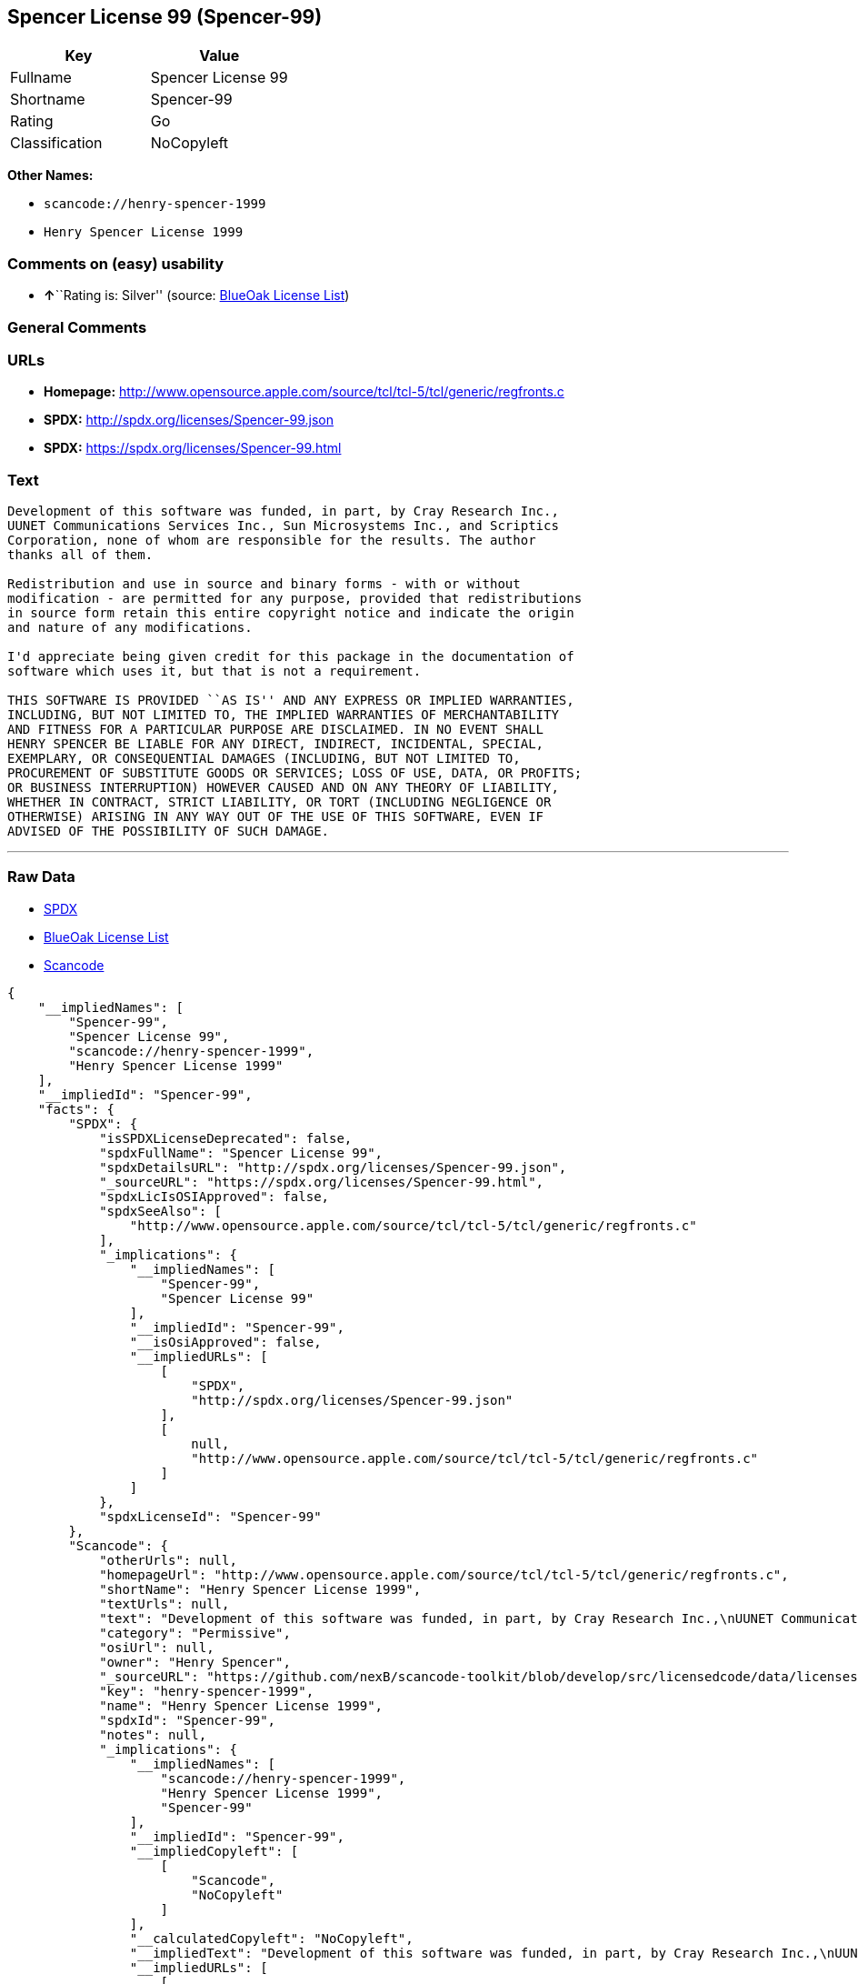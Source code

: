 == Spencer License 99 (Spencer-99)

[cols=",",options="header",]
|===
|Key |Value
|Fullname |Spencer License 99
|Shortname |Spencer-99
|Rating |Go
|Classification |NoCopyleft
|===

*Other Names:*

* `+scancode://henry-spencer-1999+`
* `+Henry Spencer License 1999+`

=== Comments on (easy) usability

* **↑**``Rating is: Silver'' (source:
https://blueoakcouncil.org/list[BlueOak License List])

=== General Comments

=== URLs

* *Homepage:*
http://www.opensource.apple.com/source/tcl/tcl-5/tcl/generic/regfronts.c
* *SPDX:* http://spdx.org/licenses/Spencer-99.json
* *SPDX:* https://spdx.org/licenses/Spencer-99.html

=== Text

....
Development of this software was funded, in part, by Cray Research Inc.,
UUNET Communications Services Inc., Sun Microsystems Inc., and Scriptics
Corporation, none of whom are responsible for the results. The author
thanks all of them.

Redistribution and use in source and binary forms - with or without
modification - are permitted for any purpose, provided that redistributions
in source form retain this entire copyright notice and indicate the origin
and nature of any modifications.

I'd appreciate being given credit for this package in the documentation of
software which uses it, but that is not a requirement.

THIS SOFTWARE IS PROVIDED ``AS IS'' AND ANY EXPRESS OR IMPLIED WARRANTIES,
INCLUDING, BUT NOT LIMITED TO, THE IMPLIED WARRANTIES OF MERCHANTABILITY
AND FITNESS FOR A PARTICULAR PURPOSE ARE DISCLAIMED. IN NO EVENT SHALL
HENRY SPENCER BE LIABLE FOR ANY DIRECT, INDIRECT, INCIDENTAL, SPECIAL,
EXEMPLARY, OR CONSEQUENTIAL DAMAGES (INCLUDING, BUT NOT LIMITED TO,
PROCUREMENT OF SUBSTITUTE GOODS OR SERVICES; LOSS OF USE, DATA, OR PROFITS;
OR BUSINESS INTERRUPTION) HOWEVER CAUSED AND ON ANY THEORY OF LIABILITY,
WHETHER IN CONTRACT, STRICT LIABILITY, OR TORT (INCLUDING NEGLIGENCE OR
OTHERWISE) ARISING IN ANY WAY OUT OF THE USE OF THIS SOFTWARE, EVEN IF
ADVISED OF THE POSSIBILITY OF SUCH DAMAGE.
....

'''''

=== Raw Data

* https://spdx.org/licenses/Spencer-99.html[SPDX]
* https://blueoakcouncil.org/list[BlueOak License List]
* https://github.com/nexB/scancode-toolkit/blob/develop/src/licensedcode/data/licenses/henry-spencer-1999.yml[Scancode]

....
{
    "__impliedNames": [
        "Spencer-99",
        "Spencer License 99",
        "scancode://henry-spencer-1999",
        "Henry Spencer License 1999"
    ],
    "__impliedId": "Spencer-99",
    "facts": {
        "SPDX": {
            "isSPDXLicenseDeprecated": false,
            "spdxFullName": "Spencer License 99",
            "spdxDetailsURL": "http://spdx.org/licenses/Spencer-99.json",
            "_sourceURL": "https://spdx.org/licenses/Spencer-99.html",
            "spdxLicIsOSIApproved": false,
            "spdxSeeAlso": [
                "http://www.opensource.apple.com/source/tcl/tcl-5/tcl/generic/regfronts.c"
            ],
            "_implications": {
                "__impliedNames": [
                    "Spencer-99",
                    "Spencer License 99"
                ],
                "__impliedId": "Spencer-99",
                "__isOsiApproved": false,
                "__impliedURLs": [
                    [
                        "SPDX",
                        "http://spdx.org/licenses/Spencer-99.json"
                    ],
                    [
                        null,
                        "http://www.opensource.apple.com/source/tcl/tcl-5/tcl/generic/regfronts.c"
                    ]
                ]
            },
            "spdxLicenseId": "Spencer-99"
        },
        "Scancode": {
            "otherUrls": null,
            "homepageUrl": "http://www.opensource.apple.com/source/tcl/tcl-5/tcl/generic/regfronts.c",
            "shortName": "Henry Spencer License 1999",
            "textUrls": null,
            "text": "Development of this software was funded, in part, by Cray Research Inc.,\nUUNET Communications Services Inc., Sun Microsystems Inc., and Scriptics\nCorporation, none of whom are responsible for the results. The author\nthanks all of them.\n\nRedistribution and use in source and binary forms - with or without\nmodification - are permitted for any purpose, provided that redistributions\nin source form retain this entire copyright notice and indicate the origin\nand nature of any modifications.\n\nI'd appreciate being given credit for this package in the documentation of\nsoftware which uses it, but that is not a requirement.\n\nTHIS SOFTWARE IS PROVIDED ``AS IS'' AND ANY EXPRESS OR IMPLIED WARRANTIES,\nINCLUDING, BUT NOT LIMITED TO, THE IMPLIED WARRANTIES OF MERCHANTABILITY\nAND FITNESS FOR A PARTICULAR PURPOSE ARE DISCLAIMED. IN NO EVENT SHALL\nHENRY SPENCER BE LIABLE FOR ANY DIRECT, INDIRECT, INCIDENTAL, SPECIAL,\nEXEMPLARY, OR CONSEQUENTIAL DAMAGES (INCLUDING, BUT NOT LIMITED TO,\nPROCUREMENT OF SUBSTITUTE GOODS OR SERVICES; LOSS OF USE, DATA, OR PROFITS;\nOR BUSINESS INTERRUPTION) HOWEVER CAUSED AND ON ANY THEORY OF LIABILITY,\nWHETHER IN CONTRACT, STRICT LIABILITY, OR TORT (INCLUDING NEGLIGENCE OR\nOTHERWISE) ARISING IN ANY WAY OUT OF THE USE OF THIS SOFTWARE, EVEN IF\nADVISED OF THE POSSIBILITY OF SUCH DAMAGE.\n",
            "category": "Permissive",
            "osiUrl": null,
            "owner": "Henry Spencer",
            "_sourceURL": "https://github.com/nexB/scancode-toolkit/blob/develop/src/licensedcode/data/licenses/henry-spencer-1999.yml",
            "key": "henry-spencer-1999",
            "name": "Henry Spencer License 1999",
            "spdxId": "Spencer-99",
            "notes": null,
            "_implications": {
                "__impliedNames": [
                    "scancode://henry-spencer-1999",
                    "Henry Spencer License 1999",
                    "Spencer-99"
                ],
                "__impliedId": "Spencer-99",
                "__impliedCopyleft": [
                    [
                        "Scancode",
                        "NoCopyleft"
                    ]
                ],
                "__calculatedCopyleft": "NoCopyleft",
                "__impliedText": "Development of this software was funded, in part, by Cray Research Inc.,\nUUNET Communications Services Inc., Sun Microsystems Inc., and Scriptics\nCorporation, none of whom are responsible for the results. The author\nthanks all of them.\n\nRedistribution and use in source and binary forms - with or without\nmodification - are permitted for any purpose, provided that redistributions\nin source form retain this entire copyright notice and indicate the origin\nand nature of any modifications.\n\nI'd appreciate being given credit for this package in the documentation of\nsoftware which uses it, but that is not a requirement.\n\nTHIS SOFTWARE IS PROVIDED ``AS IS'' AND ANY EXPRESS OR IMPLIED WARRANTIES,\nINCLUDING, BUT NOT LIMITED TO, THE IMPLIED WARRANTIES OF MERCHANTABILITY\nAND FITNESS FOR A PARTICULAR PURPOSE ARE DISCLAIMED. IN NO EVENT SHALL\nHENRY SPENCER BE LIABLE FOR ANY DIRECT, INDIRECT, INCIDENTAL, SPECIAL,\nEXEMPLARY, OR CONSEQUENTIAL DAMAGES (INCLUDING, BUT NOT LIMITED TO,\nPROCUREMENT OF SUBSTITUTE GOODS OR SERVICES; LOSS OF USE, DATA, OR PROFITS;\nOR BUSINESS INTERRUPTION) HOWEVER CAUSED AND ON ANY THEORY OF LIABILITY,\nWHETHER IN CONTRACT, STRICT LIABILITY, OR TORT (INCLUDING NEGLIGENCE OR\nOTHERWISE) ARISING IN ANY WAY OUT OF THE USE OF THIS SOFTWARE, EVEN IF\nADVISED OF THE POSSIBILITY OF SUCH DAMAGE.\n",
                "__impliedURLs": [
                    [
                        "Homepage",
                        "http://www.opensource.apple.com/source/tcl/tcl-5/tcl/generic/regfronts.c"
                    ]
                ]
            }
        },
        "BlueOak License List": {
            "BlueOakRating": "Silver",
            "url": "https://spdx.org/licenses/Spencer-99.html",
            "isPermissive": true,
            "_sourceURL": "https://blueoakcouncil.org/list",
            "name": "Spencer License 99",
            "id": "Spencer-99",
            "_implications": {
                "__impliedNames": [
                    "Spencer-99",
                    "Spencer License 99"
                ],
                "__impliedJudgement": [
                    [
                        "BlueOak License List",
                        {
                            "tag": "PositiveJudgement",
                            "contents": "Rating is: Silver"
                        }
                    ]
                ],
                "__impliedCopyleft": [
                    [
                        "BlueOak License List",
                        "NoCopyleft"
                    ]
                ],
                "__calculatedCopyleft": "NoCopyleft",
                "__impliedURLs": [
                    [
                        "SPDX",
                        "https://spdx.org/licenses/Spencer-99.html"
                    ]
                ]
            }
        }
    },
    "__impliedJudgement": [
        [
            "BlueOak License List",
            {
                "tag": "PositiveJudgement",
                "contents": "Rating is: Silver"
            }
        ]
    ],
    "__impliedCopyleft": [
        [
            "BlueOak License List",
            "NoCopyleft"
        ],
        [
            "Scancode",
            "NoCopyleft"
        ]
    ],
    "__calculatedCopyleft": "NoCopyleft",
    "__isOsiApproved": false,
    "__impliedText": "Development of this software was funded, in part, by Cray Research Inc.,\nUUNET Communications Services Inc., Sun Microsystems Inc., and Scriptics\nCorporation, none of whom are responsible for the results. The author\nthanks all of them.\n\nRedistribution and use in source and binary forms - with or without\nmodification - are permitted for any purpose, provided that redistributions\nin source form retain this entire copyright notice and indicate the origin\nand nature of any modifications.\n\nI'd appreciate being given credit for this package in the documentation of\nsoftware which uses it, but that is not a requirement.\n\nTHIS SOFTWARE IS PROVIDED ``AS IS'' AND ANY EXPRESS OR IMPLIED WARRANTIES,\nINCLUDING, BUT NOT LIMITED TO, THE IMPLIED WARRANTIES OF MERCHANTABILITY\nAND FITNESS FOR A PARTICULAR PURPOSE ARE DISCLAIMED. IN NO EVENT SHALL\nHENRY SPENCER BE LIABLE FOR ANY DIRECT, INDIRECT, INCIDENTAL, SPECIAL,\nEXEMPLARY, OR CONSEQUENTIAL DAMAGES (INCLUDING, BUT NOT LIMITED TO,\nPROCUREMENT OF SUBSTITUTE GOODS OR SERVICES; LOSS OF USE, DATA, OR PROFITS;\nOR BUSINESS INTERRUPTION) HOWEVER CAUSED AND ON ANY THEORY OF LIABILITY,\nWHETHER IN CONTRACT, STRICT LIABILITY, OR TORT (INCLUDING NEGLIGENCE OR\nOTHERWISE) ARISING IN ANY WAY OUT OF THE USE OF THIS SOFTWARE, EVEN IF\nADVISED OF THE POSSIBILITY OF SUCH DAMAGE.\n",
    "__impliedURLs": [
        [
            "SPDX",
            "http://spdx.org/licenses/Spencer-99.json"
        ],
        [
            null,
            "http://www.opensource.apple.com/source/tcl/tcl-5/tcl/generic/regfronts.c"
        ],
        [
            "SPDX",
            "https://spdx.org/licenses/Spencer-99.html"
        ],
        [
            "Homepage",
            "http://www.opensource.apple.com/source/tcl/tcl-5/tcl/generic/regfronts.c"
        ]
    ]
}
....

'''''

=== Dot Cluster Graph

image:../dot/Spencer-99.svg[image,title="dot"]